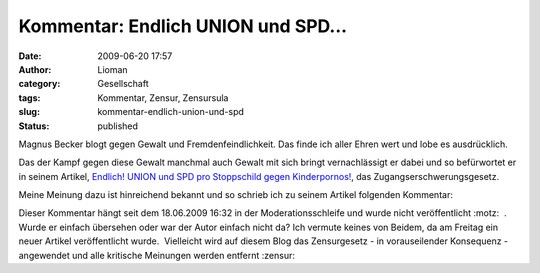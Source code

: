 Kommentar: Endlich UNION und SPD...
###################################
:date: 2009-06-20 17:57
:author: Lioman
:category: Gesellschaft
:tags: Kommentar, Zensur, Zensursula
:slug: kommentar-endlich-union-und-spd
:status: published

Magnus Becker blogt gegen Gewalt und Fremdenfeindlichkeit. Das finde ich
aller Ehren wert und lobe es ausdrücklich.

Das der Kampf gegen diese Gewalt manchmal auch Gewalt mit sich bringt
vernachlässigt er dabei und so befürwortet er in seinem Artikel, 
`Endlich! UNION und SPD pro Stoppschild gegen
Kinderpornos! <http://www.magnusbeckerblog.de/endlich-union-und-spd-pro-stoppschild-gegen-kinderpornos/1162/>`__,
das Zugangserschwerungsgesetz.

Meine Meinung dazu ist hinreichend bekannt und so schrieb ich zu seinem
Artikel folgenden Kommentar:

.. raw:: html

   <div>

    Ich halte mich nicht für zweifelhaft und ich bin ganz sicher nicht
    in die Irre geleitet worden aber ich bin absolut gegen das
    Zugangserschwerungsgesetz. Aus voller Überzeugung, reflektiert und
    mit meinen demokratischen Möglichkeiten (wie die Petition) kämpfe
    ich gegen die Einrichtung einer Zensurstelle, die einer
    Polizeibehörde unterstellt ist.

    Dieser Artikel und die Meinung die dahinter steht halte ich für
    absolut unreflektiert und unqualifiziert außerdem zeugt er von
    großem Unwissen.

    Das Zugangserschwerungsgesetz ist ungeeignet, um gegen das
    vielleicht abscheulichste Verbrechen vorzugehen.

Dieser Kommentar hängt seit dem 18.06.2009 16:32 in der
Moderationsschleife und wurde nicht veröffentlicht :motz:  .  Wurde er
einfach übersehen oder war der Autor einfach nicht da? Ich vermute
keines von Beidem, da am Freitag ein neuer Artikel veröffentlicht
wurde.  Vielleicht wird auf diesem Blog das Zensurgesetz - in
vorauseilender Konsequenz - angewendet und alle kritische Meinungen
werden entfernt :zensur:

.. raw:: html

   </div>
